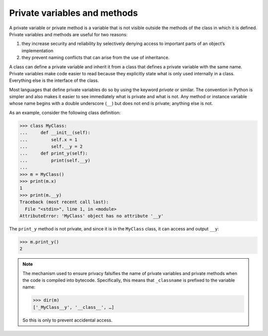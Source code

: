 Private variables and methods
=============================

A private variable or private method is a variable that is not visible outside
the methods of the class in which it is defined. Private variables and methods
are useful for two reasons:

#. they increase security and reliability by selectively denying access to
   important parts of an object’s implementation
#. they prevent naming conflicts that can arise from the use of inheritance.

A class can define a private variable and inherit it from a class that defines a
private variable with the same name. Private variables make code easier to read
because they explicitly state what is only used internally in a class.
Everything else is the interface of the class.

Most languages that define private variables do so by using the keyword
*private* or similar. The convention in Python is simpler and also makes it
easier to see immediately what is private and what is not. Any method or
instance variable whose name begins with a double underscore (``__``) but does
not end is private; anything else is not.

As an example, consider the following class definition:

.. code-block:: pycon

    >>> class MyClass:
    ...     def __init__(self):
    ...         self.x = 1
    ...         self.__y = 2
    ...     def print_y(self):
    ...         print(self.__y)
    ...
    >>> m = MyClass()
    >>> print(m.x)
    1
    >>> print(m.__y)
    Traceback (most recent call last):
      File "<stdin>", line 1, in <module>
    AttributeError: 'MyClass' object has no attribute '__y'

The ``print_y`` method is not private, and since it is in the ``MyClass`` class,
it can access and output ``__y``:

.. code-block:: pycon

    >>> m.print_y()
    2

.. note::

   The mechanism used to ensure privacy falsifies the name of private variables
   and private methods when the code is compiled into bytecode. Specifically,
   this means that ``_classname`` is prefixed to the variable name:

   .. code-block:: pycon

      >>> dir(m)
      ['_MyClass__y', '__class__', …]

   So this is only to prevent accidental access.
